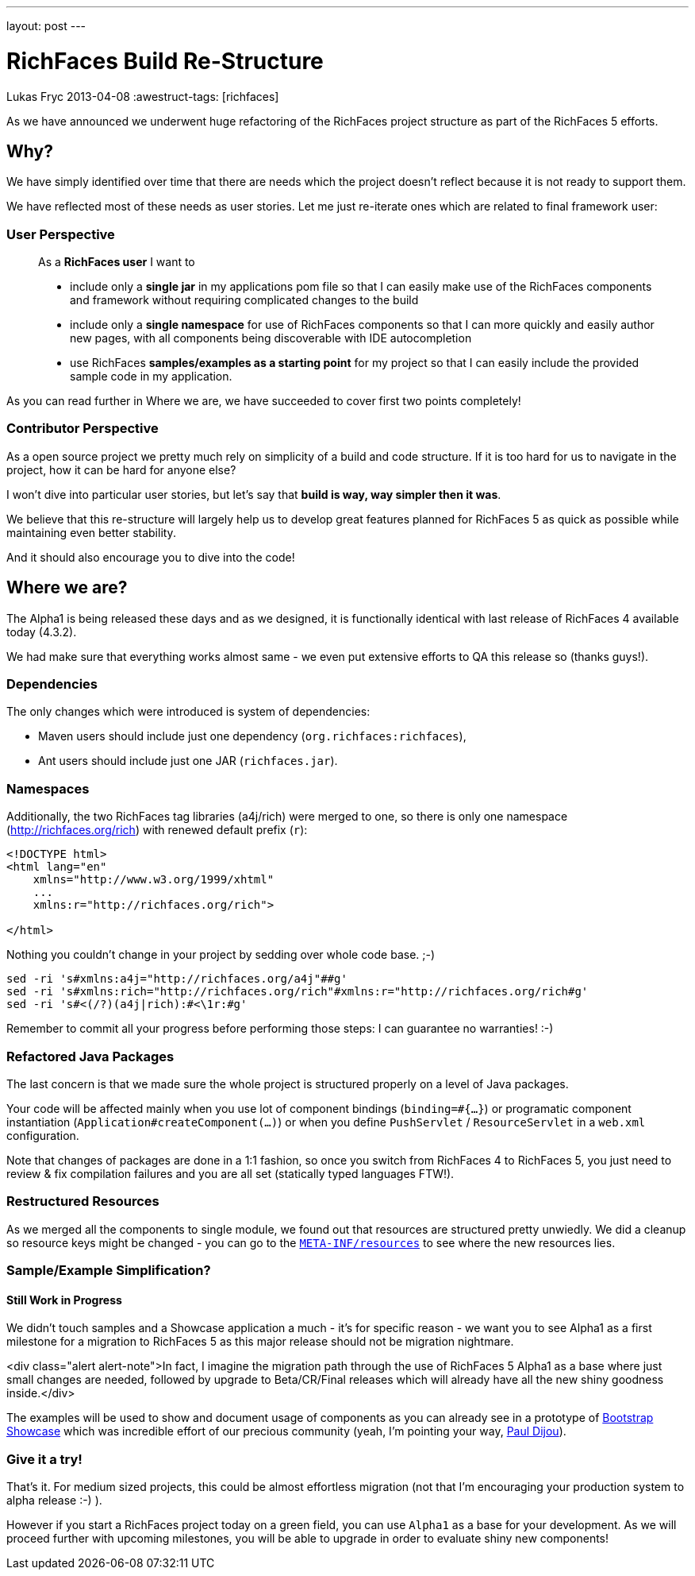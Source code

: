 ---
layout: post
---

= RichFaces Build Re-Structure
Lukas Fryc
2013-04-08
:awestruct-tags: [richfaces]

As we have announced we underwent huge refactoring of the RichFaces project structure as part of the RichFaces 5 efforts.

== Why?

We have simply identified over time that there are needs which the project doesn't reflect because it is not ready to support them.

We have reflected most of these needs as user stories. Let me just re-iterate ones which are related to final framework user:

=== User Perspective
____
As a *RichFaces user* I want to

* include only a *single jar* in my applications pom file so that I can easily make use of the RichFaces components and framework without requiring complicated changes to the build

* include only a *single namespace* for use of RichFaces components so that I can more quickly and easily author new pages, with all components being discoverable with IDE autocompletion

* use RichFaces *samples/examples as a starting point* for my project so that I can easily include the provided sample code in my application.
____

As you can read further in Where we are, we have succeeded to cover first two points completely!

=== Contributor Perspective

As a open source project we pretty much rely on simplicity of a build and code structure. If it is too hard for us to navigate in the project, how it can be hard for anyone else?

I won't dive into particular user stories, but let's say that *build is way, way simpler then it was*.

We believe that this re-structure will largely help us to develop great features planned for RichFaces 5 as quick as possible while maintaining even better stability.

And it should also encourage you to dive into the code!

== Where we are?

The Alpha1 is being released these days and as we designed, it is functionally identical with last release of RichFaces 4 available today (4.3.2).

We had make sure that everything works almost same - we even put extensive efforts to QA this release so (thanks guys!).

=== Dependencies

The only changes which were introduced is system of dependencies:

* Maven users should include just one dependency (`org.richfaces:richfaces`),
* Ant users should include just one JAR (`richfaces.jar`).

=== Namespaces

Additionally, the two RichFaces tag libraries (a4j/rich) were merged to one, so there is only one namespace (http://richfaces.org/rich) with renewed default prefix (`r`):

----
<!DOCTYPE html>
<html lang="en"
    xmlns="http://www.w3.org/1999/xhtml"
    ...
    xmlns:r="http://richfaces.org/rich">

</html>
----

Nothing you couldn't change in your project by sedding over whole code base. ;-)

----
sed -ri 's#xmlns:a4j="http://richfaces.org/a4j"##g'
sed -ri 's#xmlns:rich="http://richfaces.org/rich"#xmlns:r="http://richfaces.org/rich#g'
sed -ri 's#<(/?)(a4j|rich):#<\1r:#g'
----

Remember to commit all your progress before performing those steps: I can guarantee no warranties! :-)

=== Refactored Java Packages

The last concern is that we made sure the whole project is structured properly on a level of Java packages.

Your code will be affected mainly when you use lot of component bindings (`binding=#{...}`) or programatic component instantiation (`Application#createComponent(...)`) or when you define `PushServlet` / `ResourceServlet` in a `web.xml` configuration.

Note that changes of packages are done in a 1:1 fashion, so once you switch from RichFaces 4 to RichFaces 5, you just need to review & fix compilation failures and you are all set (statically typed languages FTW!).

=== Restructured Resources

As we merged all the components to single module, we found out that resources are structured pretty unwiedly. We did a cleanup so resource keys might be changed - you can go to the https://github.com/richfaces/richfaces/tree/master/framework/src/main/resources/META-INF/resources:[`META-INF/resources`] to see where the new resources lies.

=== Sample/Example Simplification?
==== Still Work in Progress

We didn't touch samples and a Showcase application a much - it's for specific reason - we want you to see Alpha1 as a first milestone for a migration to RichFaces 5 as this major release should not be migration nightmare.

<div class="alert alert-note">In fact, I imagine the migration path through the use of RichFaces 5 Alpha1 as a base where just small changes are needed, followed by upgrade to Beta/CR/Final releases which will already have all the new shiny goodness inside.</div>

The examples will be used to show and document usage of components as you can already see in a prototype of https://github.com/richfaces/richfaces/tree/master/framework/src/main/resources/META-INF/resources[Bootstrap Showcase] which was incredible effort of our precious community (yeah, I'm pointing your way, http://pauldijou.fr/[Paul Dijou]).

=== Give it a try!

That's it. For medium sized projects, this could be almost effortless migration (not that I'm encouraging your production system to alpha release :-) ).

However if you start a RichFaces project today on a green field, you can use `Alpha1` as a base for your development. As we will proceed further with upcoming milestones, you will be able to upgrade in order to evaluate shiny new components!